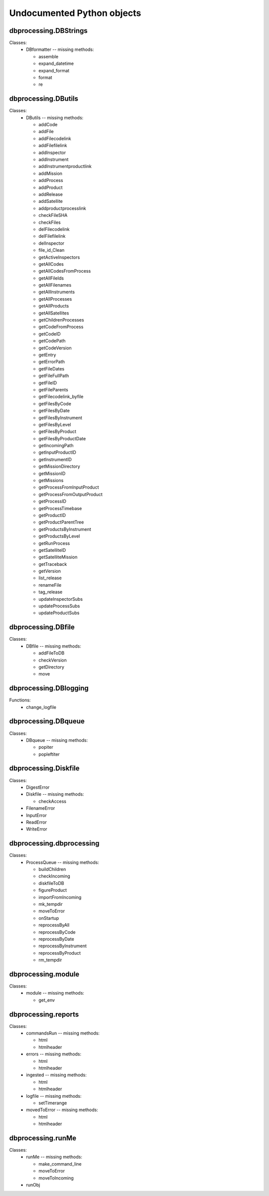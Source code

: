 Undocumented Python objects
===========================
dbprocessing.DBStrings
----------------------
Classes:
 * DBformatter -- missing methods:

   - assemble
   - expand_datetime
   - expand_format
   - format
   - re

dbprocessing.DButils
--------------------
Classes:
 * DButils -- missing methods:

   - addCode
   - addFile
   - addFilecodelink
   - addFilefilelink
   - addInspector
   - addInstrument
   - addInstrumentproductlink
   - addMission
   - addProcess
   - addProduct
   - addRelease
   - addSatellite
   - addproductprocesslink
   - checkFileSHA
   - checkFiles
   - delFilecodelink
   - delFilefilelink
   - delInspector
   - file_id_Clean
   - getActiveInspectors
   - getAllCodes
   - getAllCodesFromProcess
   - getAllFileIds
   - getAllFilenames
   - getAllInstruments
   - getAllProcesses
   - getAllProducts
   - getAllSatellites
   - getChildrenProcesses
   - getCodeFromProcess
   - getCodeID
   - getCodePath
   - getCodeVersion
   - getEntry
   - getErrorPath
   - getFileDates
   - getFileFullPath
   - getFileID
   - getFileParents
   - getFilecodelink_byfile
   - getFilesByCode
   - getFilesByDate
   - getFilesByInstrument
   - getFilesByLevel
   - getFilesByProduct
   - getFilesByProductDate
   - getIncomingPath
   - getInputProductID
   - getInstrumentID
   - getMissionDirectory
   - getMissionID
   - getMissions
   - getProcessFromInputProduct
   - getProcessFromOutputProduct
   - getProcessID
   - getProcessTimebase
   - getProductID
   - getProductParentTree
   - getProductsByInstrument
   - getProductsByLevel
   - getRunProcess
   - getSatelliteID
   - getSatelliteMission
   - getTraceback
   - getVersion
   - list_release
   - renameFile
   - tag_release
   - updateInspectorSubs
   - updateProcessSubs
   - updateProductSubs

dbprocessing.DBfile
-------------------
Classes:
 * DBfile -- missing methods:

   - addFileToDB
   - checkVersion
   - getDirectory
   - move

dbprocessing.DBlogging
----------------------
Functions:
 * change_logfile

dbprocessing.DBqueue
--------------------
Classes:
 * DBqueue -- missing methods:

   - popiter
   - popleftiter

dbprocessing.Diskfile
---------------------
Classes:
 * DigestError
 * Diskfile -- missing methods:

   - checkAccess
 * FilenameError
 * InputError
 * ReadError
 * WriteError

dbprocessing.dbprocessing
-------------------------
Classes:
 * ProcessQueue -- missing methods:

   - buildChildren
   - checkIncoming
   - diskfileToDB
   - figureProduct
   - importFromIncoming
   - mk_tempdir
   - moveToError
   - onStartup
   - reprocessByAll
   - reprocessByCode
   - reprocessByDate
   - reprocessByInstrument
   - reprocessByProduct
   - rm_tempdir

dbprocessing.module
-------------------
Classes:
 * module -- missing methods:

   - get_env

dbprocessing.reports
--------------------
Classes:
 * commandsRun -- missing methods:

   - html
   - htmlheader
 * errors -- missing methods:

   - html
   - htmlheader
 * ingested -- missing methods:

   - html
   - htmlheader
 * logfile -- missing methods:

   - setTimerange
 * movedToError -- missing methods:

   - html
   - htmlheader

dbprocessing.runMe
------------------
Classes:
 * runMe -- missing methods:

   - make_command_line
   - moveToError
   - moveToIncoming
 * runObj

